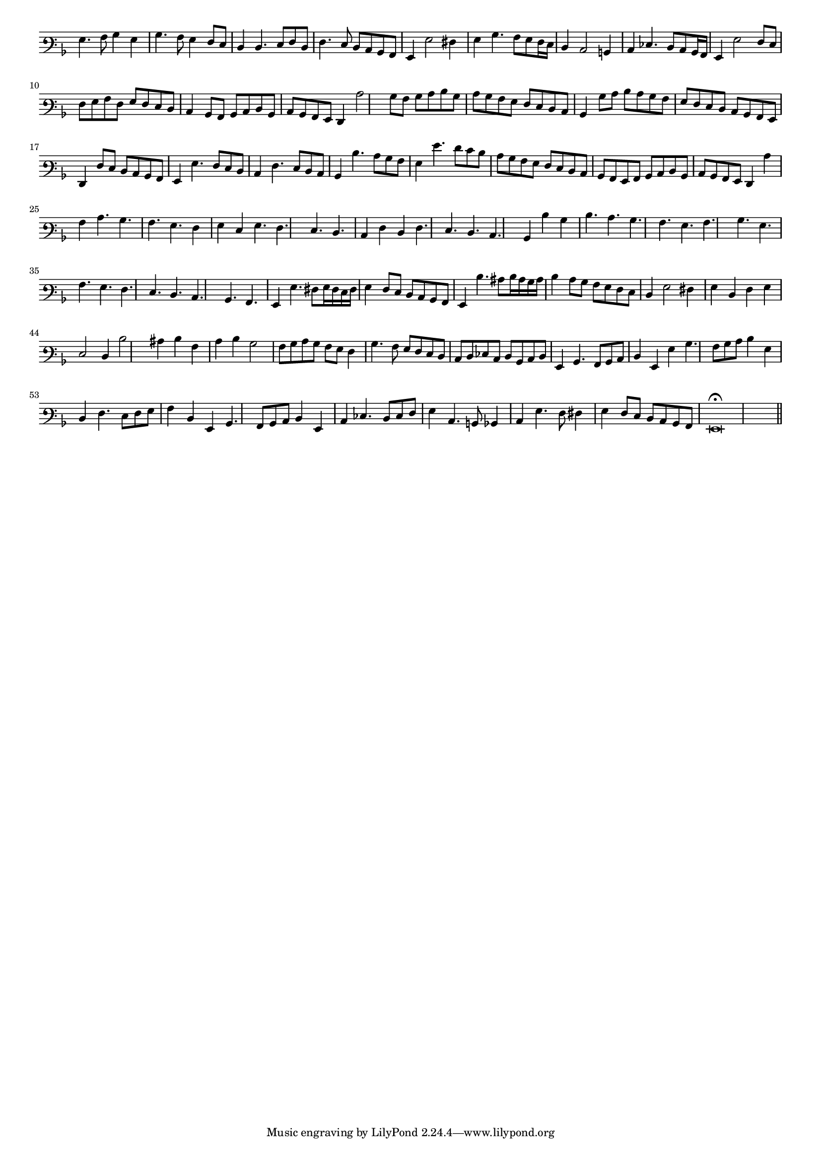 \version "2.12.3"

#(set-global-staff-size 15)
\paper { indent = #0 }
\layout {
	\context {
		\Score
		\override SpacingSpanner #'uniform-stretching = ##t
	}
}
<<
\new Staff \with {
	\remove "Time_signature_engraver"
}
\relative c' {
	\time 2/2
	\clef varbaritone
	\key d \minor
	g4. a8 bes4 g
	bes4. a8 g4 f8 e
	d4 d4. e8 f d
	f4. e8 d c bes a
	g4 g'2 fis4
	g4 bes4. a8 g f16 e
	d4 c2 b4 c ees4. d8 c bes16 a
	g4 g'2 f8 e
	f8 g a f g f e d
	c4 bes8 a bes c d bes
	c8 bes a g f4
	c''2 bes8 a bes c d bes
	c8 bes a g f e d c
	bes4 bes'8 c d c bes a
	g8 f e d c bes a g
	f4 f'8 e d c bes a g4 g'4. f8 e d
	c4 f4. e8 d c
	bes4 d'4. c8 bes a g4 g'4. f8 e d c bes a g f e d c
	bes8 a g a bes c d bes c bes a g f4 c''
	a4 c4. bes a g
	f4 g e g4. f e d c4 f d f4. e d c bes4 d'4
	bes4 d4. c bes a g a bes g a g f e d c bes a g4 g'4. fis8 g16 fis e fis
	g4 f8 e d c bes a g4 d''4. cis8 d16 cis bes cis
	d4 c8 bes a g f e d4 g2 fis4
	g4 d f g
	e2 d4 d'2 cis4 d a
	c4 d bes2
	a8 bes c bes a g f4
	bes4. a8 g f e d
	c8 d ees c d bes c d
	g,4 bes4. a8 bes c
	d4 g, g' bes4. a8 bes c d4 g,
	d4 f4. e8 f g
	a4 d, g, bes4. a8 bes c d4 g,
	c4 ees4. d8 ees f
	g4 c,4. b8 bes4
	c4 g'4. f8 fis4
	g4 f8 e d c bes a g\breve\fermata \bar"||"
}
>>
